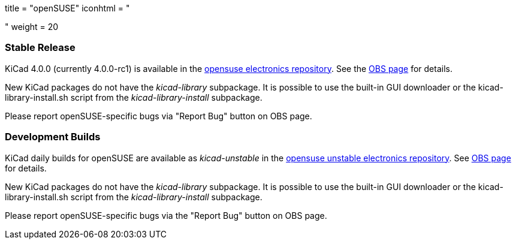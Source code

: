 +++
title = "openSUSE"
iconhtml = "<div class='fl-opensuse'></div>"
weight = 20
+++

=== Stable Release
KiCad 4.0.0 (currently 4.0.0-rc1) is available in the link:http://software.opensuse.org/download.html?project=electronics&package=kicad[opensuse electronics repository]. 
See the link:https://build.opensuse.org/package/show/electronics/kicad[OBS page] for details.

New KiCad packages do not have the _kicad-library_ subpackage. It is possible to use the built-in GUI downloader or the kicad-library-install.sh script from the _kicad-library-install_ subpackage.

Please report openSUSE-specific bugs via "Report Bug" button on OBS page.

=== Development Builds
KiCad daily builds for openSUSE are available as _kicad-unstable_ in the link:http://software.opensuse.org/download.html?project=electronics&package=kicad-unstable[opensuse unstable electronics repository]. 
See link:https://build.opensuse.org/package/show/electronics/kicad-unstable[OBS page] for details.

New KiCad packages do not have the _kicad-library_ subpackage. It is possible to use the built-in GUI downloader or the kicad-library-install.sh script from the _kicad-library-install_ subpackage.

Please report openSUSE-specific bugs via the "Report Bug" button on OBS page.
